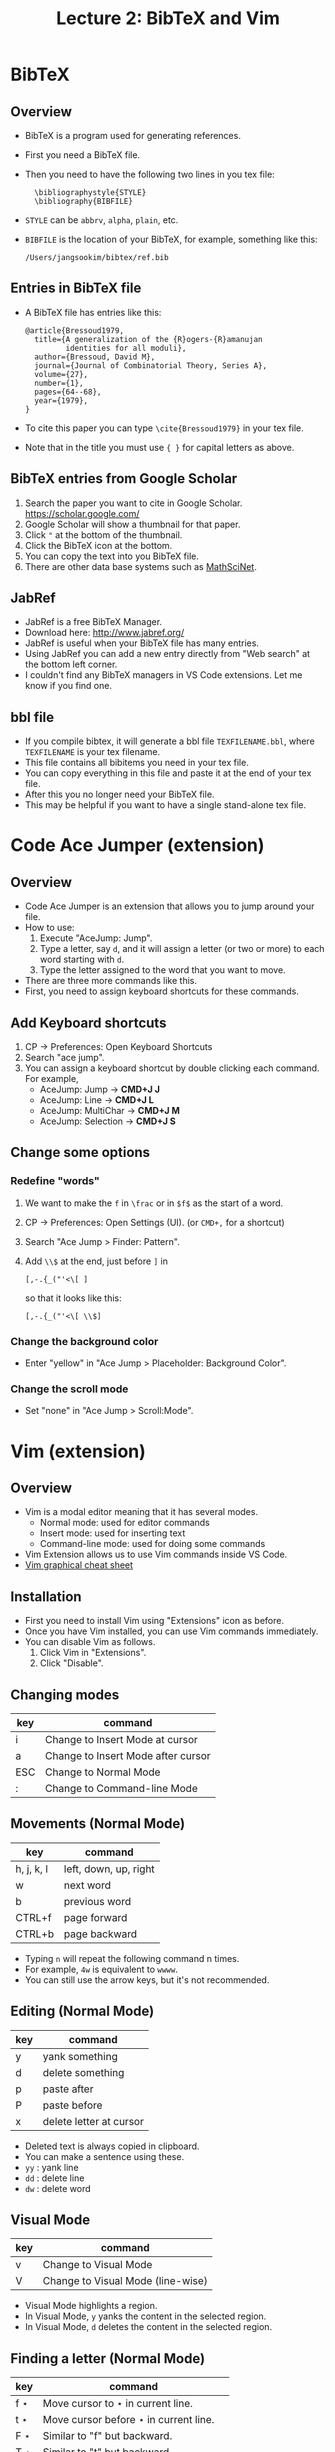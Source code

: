 #+TITLE: Lecture 2: BibTeX and Vim
#+REVEAL_TRANS: zoom
#+REVEAL_THEME: league


#+REVEAL_ROOT: https://cdn.jsdelivr.net/npm/reveal.js
# #+SETUPFILE: https://fniessen.github.io/org-html-themes/org/theme-readtheorg.setup
#+OPTIONS: toc:nil num:nil


* BibTeX
** Overview
#+ATTR_REVEAL: :frag (roll-in)
   - BibTeX is a program used for generating references.
   - First you need a BibTeX file.
   - Then you need to have the following two lines in you tex file:
     :   \bibliographystyle{STYLE}
     :   \bibliography{BIBFILE}
   - ~STYLE~ can be ~abbrv~, ~alpha~, ~plain~, etc.
   - ~BIBFILE~ is the location of your BibTeX, for example, something like this:
     : /Users/jangsookim/bibtex/ref.bib
** Entries in BibTeX file
   - A BibTeX file has entries like this:
     : @article{Bressoud1979,
     :   title={A generalization of the {R}ogers-{R}amanujan
     :          identities for all moduli},
     :   author={Bressoud, David M},
     :   journal={Journal of Combinatorial Theory, Series A},
     :   volume={27},
     :   number={1},
     :   pages={64--68},
     :   year={1979},
     : }
   - To cite this paper you can type ~\cite{Bressoud1979}~ in your tex file.
   - Note that in the title you must use ~{ }~ for capital letters as above.

** BibTeX entries from Google Scholar
     1. Search the paper you want to cite in Google Scholar.
        https://scholar.google.com/
     2. Google Scholar will show a thumbnail for that paper.
     3. Click ~"~ at the bottom of the thumbnail.
     4. Click the BibTeX icon at the bottom.
     5. You can copy the text into you BibTeX file.
     6. There are other data base systems such as [[https://mathscinet.ams.org/mathscinet/][MathSciNet]].

** JabRef
   - JabRef is a free BibTeX Manager.
   - Download here: http://www.jabref.org/
   - JabRef is useful when your BibTeX file has many entries.
   - Using JabRef you can add a new entry directly from "Web search" at the
     bottom left corner.
   - I couldn't find any BibTeX managers in VS Code extensions. Let me know if
     you find one.
** bbl file
   - If you compile bibtex, it will generate a bbl file ~TEXFILENAME.bbl~, where
     ~TEXFILENAME~ is your tex filename.
   - This file contains all bibitems you need in your tex file.
   - You can copy everything in this file and paste it at the end of your tex file.
   - After this you no longer need your BibTeX file.
   - This may be helpful if you want to have a single stand-alone tex file.

* Code Ace Jumper (extension)
** Overview
   - Code Ace Jumper is an extension that allows you to jump around your file.
   - How to use:
     1. Execute "AceJump: Jump".
     2. Type a letter, say ~d~, and it will assign a letter (or two or more) to
        each word starting with ~d~.
     3. Type the letter assigned to the word that you want to move.
   - There are three more commands like this.
   - First, you need to assign keyboard shortcuts for these commands.
** Add Keyboard shortcuts
   1. CP $\rightarrow$ Preferences: Open Keyboard Shortcuts
   2. Search "ace jump".
   3. You can assign a keyboard shortcut by double clicking each command. For
      example, 
      - AceJump: Jump $\rightarrow$ *CMD+J J*
      - AceJump: Line $\rightarrow$ *CMD+J L*
      - AceJump: MultiChar $\rightarrow$ *CMD+J M*
      - AceJump: Selection $\rightarrow$ *CMD+J S*
** Change some options
*** Redefine "words"
    1. We want to make the ~f~ in ~\frac~ or in ~$f$~ as the start of a word.
    2. CP $\rightarrow$ Preferences: Open Settings (UI). (or ~CMD+,~ for a shortcut)
    3. Search "Ace Jump > Finder: Pattern".
    4. Add ~\\$~ at the end, just before ~]~ in 
       : [,-.{_("'<\[ ]
        so that it looks like this:
       : [,-.{_("'<\[ \\$]
*** Change the background color
    - Enter "yellow" in "Ace Jump > Placeholder: Background Color".
*** Change the scroll mode
    - Set "none" in "Ace Jump > Scroll:Mode".

* Vim (extension)
** Overview
   - Vim is a modal editor meaning that it has several modes.
     - Normal mode: used for editor commands
     - Insert mode: used for inserting text
     - Command-line mode: used for doing some commands
   - Vim Extension allows us to use Vim commands inside VS Code.
   - [[https://eggplant.pro/blog/wp-content/uploads/2016/12/vi-vim-tutorial.pdf][Vim graphical cheat sheet]]
     
** Installation 
   - First you need to install Vim using "Extensions" icon as before.
   - Once you have Vim installed, you can use Vim commands immediately.
   - You can disable Vim as follows.
     1. Click Vim in "Extensions".
     2. Click "Disable".
** Changing modes
| key | command                            |
|-----+------------------------------------|
| i   | Change to Insert Mode at cursor    |
| a   | Change to Insert Mode after cursor |
| ESC | Change to Normal Mode              |
| :   | Change to Command-line Mode        |
** Movements (Normal Mode)
| key        | command               |
|------------+-----------------------|
| h, j, k, l | left, down, up, right |
| w          | next word             |
| b          | previous word         |
| CTRL+f     | page forward          |
| CTRL+b     | page backward         |
    - Typing ~n~ will repeat the following command n times.
    - For example, ~4w~ is equivalent to ~wwww~.
    - You can still use the arrow keys, but it's not recommended.
** Editing (Normal Mode)
| key | command                     |
|-----+-----------------------------|
| y   | yank something              |
| d   | delete something            |
| p   | paste after                 |
| P   | paste before                |
| x   | delete letter at cursor |
    - Deleted text is always copied in clipboard.
    - You can make a sentence using these.
    - ~yy~ : yank line
    - ~dd~ : delete line
    - ~dw~ : delete word

** Visual Mode
| key | command                           |
|-----+-----------------------------------|
| v   | Change to Visual Mode             |
| V   | Change to Visual Mode (line-wise) |
    - Visual Mode highlights a region.
    - In Visual Mode, ~y~ yanks the content in the selected region.
    - In Visual Mode, ~d~ deletes the content in the selected region.


** Finding a letter (Normal Mode)
| key       | command                                     |
|-----------+---------------------------------------------|
| f $\star$ | Move cursor to $\star$ in current line.     |
| t $\star$ | Move cursor before $\star$ in current line. |
| F $\star$ | Similar to "f" but backward.                |
| T $\star$ | Similar to "t" but backward.                |
| ;         | Repeat the previous finding command.        |
    - $\star$ is a letter you need to type after ~f~, ~t~, etc.
** Finding a word (Normal Mode)
| key | command                 |
|-----+-------------------------|
| ~/~ | Find a word.            |
| n   | Find the next word.     |
| N   | Find the previous word. |
    - ~/abc ENTER~ will move the cursor after the first occurrence of the word
      ~abc~.
    - ~n~ will find the next occurrence of the word.
    - ~N~ will find the previous occurrence of the word.
** Other useful commands (Normal Mode)
| key    | command                 |
|--------+-------------------------|
| u      | Undo                    |
| CTRL+r | Redo                    |
| 0      | beginning of line       |
| $      | end of line             |
| (      | beginning of sentence   |
| )      | end of sentence         |
| gg     | beginning of the file   |
| G      | end of the file         |
| zz     | scroll cursor to center |
# | zt     | scroll cursor to top    |
# | zb     | scroll cursor to bottom |

** Useful combos
   - ~yf$~: If you are at the beginning of an inline math mode ~$~, then ~yf$~
      can copy the whole math expression.
   - ~y)~: Copy the sentence (from the location of cursor).
   - ~dt.~: This will delete up to the period.
   - ~xp~: This will swap two letters.
   - Selecting a whole section: (cursor at \section{ABC})
      : V / \\section Enter k
   - Selecting a whole file: ~gg V G~

** Registers
   - You can store something in a register.
   - The easiest way is as follows:
     1. Select a region that you want to register.
     2. Type ~ay~, where ~a~ can be any letter.
     3. This will register the content of the region at register ~a~.
     4. Type ~ap~ or ~aP~ to insert the content at register ~a~.
   - To view the registers type the following.\\
     ~:reg ENTER~
** Mark positions
   - You can mark the current position for future use.
     1. ~ma~ marks the current position by ~a~, where ~a~ can be any letter.
     2. Typing ~`a~ send you back to the position marked by ~a~.
   - It's helpful to mark the position where macros are defined.
** Dot: Repeat the previous command.
   - ~.~ repeats the previously performed command.
   - For example, ~dd~ deletes the line at cursor. Pressing ~.~ will delete
     another line.
   - When used carefully, this dot command can be very effective.
   - More complicated tasks can be done by macros.

** Macros
   - ~qa~ followed by ~q~ records all your commands performed between them at
     ~a~.
   - ~@a~ repeats the commands recorded at ~a~.
   - ~@@~ runs the previously performed macro.
   - In order to write more complicated macros, you need to know more Vim
     commands, for example, 
     | key | command           |
     |-----+-------------------|
     | c   | Change something  |
     | e   | end of word       |
     | 0   | beginning of line |
     | $   | end of line       |



*** Example
    - We want to insert ~&~ before each ~=~ below.
      : \begin{align*}
      :   a = b,\\
      :   a+a = b+b,\\
      :   a+a+a = b+b+b,\\
      :   a+a+a+a = b+b+b+b.
      : \end{align*}
    - We can do this using a macro like this.
      1. Locate your cursor at the beginning of line 2.
      2. (In Normal Mode) Press ~qa~.
      3. Type ~f = i & ESC k 0~ and ~q~.
      4. Type ~@a~ and then ~@@~ twice.
*** Exercises
    - Replace each pair ~[ ]~ by ~( )~ using a macro (you may use one macro many
      times).
      : \begin{align*}
      :   a[x] = b[x],\\
      :   a[x]+a[y] = b[x]+b[y],\\
      :   a[x]+a[y]+a[z] = b[x]+b[y]+b[z],\\
      :   a[x]+a[y]+a[z]+a[w] = b[x]+b[y]+b[z]+b[w].
      : \end{align*}
    - Replace each letter in parentheses by its capital letter. (Hint: Try ~~~
      on a letter.)

